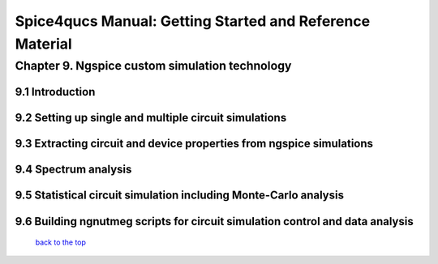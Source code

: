 ===========================================================
Spice4qucs Manual: Getting Started and Reference Material
===========================================================

------------------------------------------------
Chapter 9. Ngspice custom simulation technology
------------------------------------------------

9.1 Introduction
~~~~~~~~~~~~~~~~~~~

9.2 Setting up single and multiple circuit simulations
~~~~~~~~~~~~~~~~~~~~~~~~~~~~~~~~~~~~~~~~~~~~~~~~~~~~~~~

9.3 Extracting circuit and device properties from ngspice simulations
~~~~~~~~~~~~~~~~~~~~~~~~~~~~~~~~~~~~~~~~~~~~~~~~~~~~~~~~~~~~~~~~~~~~~~

9.4 Spectrum analysis
~~~~~~~~~~~~~~~~~~~~~~

9.5 Statistical circuit simulation including Monte-Carlo analysis
~~~~~~~~~~~~~~~~~~~~~~~~~~~~~~~~~~~~~~~~~~~~~~~~~~~~~~~~~~~~~~~~~~

9.6 Building ngnutmeg scripts for circuit simulation control and data analysis
~~~~~~~~~~~~~~~~~~~~~~~~~~~~~~~~~~~~~~~~~~~~~~~~~~~~~~~~~~~~~~~~~~~~~~~~~~~~~~~



   `back to the top <#top>`__



